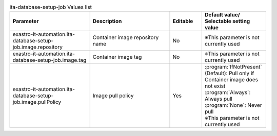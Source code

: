 
.. list-table:: ita-database-setup-job Values list
   :widths: 25 25 10 20
   :header-rows: 1
   :align: left
   :class: filter-table

   * - Parameter
     - Description
     - Editable
     - Default value/ Selectable setting value
   * - exastro-it-automation.ita-database-setup-job.image.repository
     - Container image repository name
     - No
     - ※This parameter is not currently used
   * - exastro-it-automation.ita-database-setup-job.image.tag
     - Container image tag
     - No
     - ※This parameter is not currently used
   * - exastro-it-automation.ita-database-setup-job.image.pullPolicy
     - Image pull policy
     - Yes
     - | :program:`IfNotPresent` (Default): Pull only if Container image does not exist
       | :program:`Always`: Always pull
       | :program:`None`: Never pull
       | ※This parameter is not currently used
